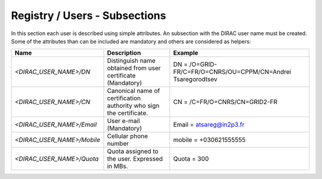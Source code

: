 Registry / Users - Subsections
==============================

In this section each user is described using simple attributes. An subsection with the DIRAC user name must be created. Some of the attributes than can 
be included are mandatory and others are considered as helpers:

+----------------------------+-------------------------------------------------+--------------------------------------------------------------+
| **Name**                   | **Description**                                 | **Example**                                                  |
+----------------------------+-------------------------------------------------+--------------------------------------------------------------+
| *<DIRAC_USER_NAME>/DN*     | Distinguish name obtained from user certificate | DN = /O=GRID-FR/C=FR/O=CNRS/OU=CPPM/CN=Andrei Tsaregorodtsev |
|                            | (Mandatory)                                     |                                                              |
+----------------------------+-------------------------------------------------+--------------------------------------------------------------+
| *<DIRAC_USER_NAME>/CN*     | Canonical name of certification authority who   | CN = /C=FR/O=CNRS/CN=GRID2-FR                                |
|                            | sign the certificate.                           |                                                              |
+----------------------------+-------------------------------------------------+--------------------------------------------------------------+
| *<DIRAC_USER_NAME>/Email*  | User e-mail  (Mandatory)                        | Email = atsareg@in2p3.fr                                     |
+----------------------------+-------------------------------------------------+--------------------------------------------------------------+
| *<DIRAC_USER_NAME>/Mobile* | Cellular phone number                           | mobile = +030621555555                                       |
+----------------------------+-------------------------------------------------+--------------------------------------------------------------+
| *<DIRAC_USER_NAME>/Quota*  | Quota assigned to the user. Expressed in MBs.   | Quota = 300                                                  |
+----------------------------+-------------------------------------------------+--------------------------------------------------------------+
